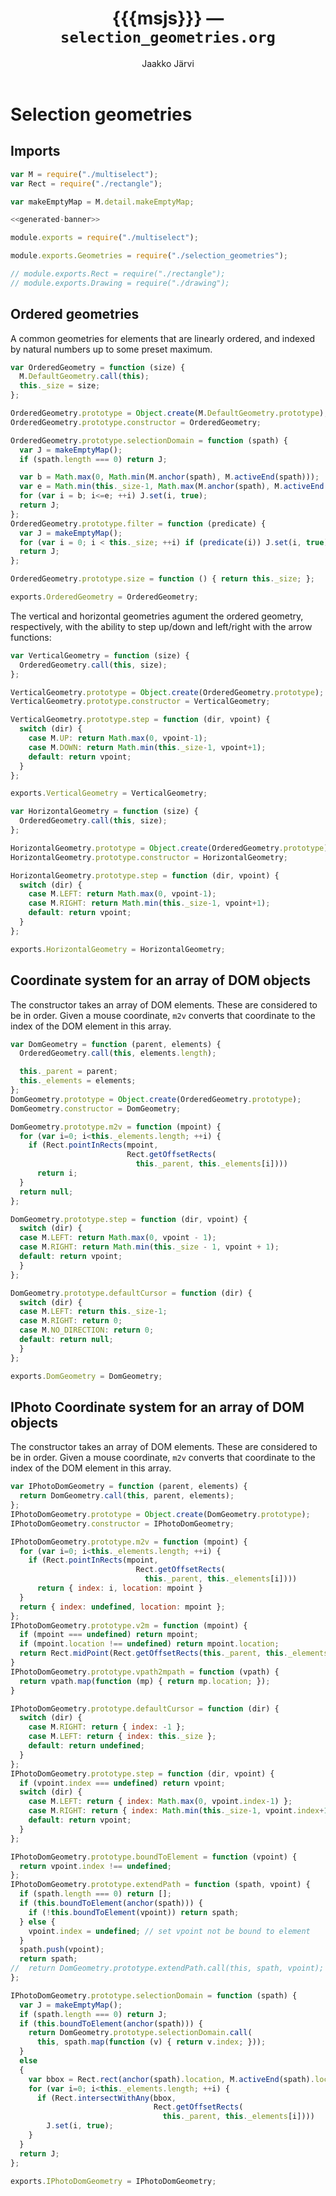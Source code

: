 * Selection geometries

** Imports

#+NAME: imports
#+BEGIN_SRC js
var M = require("./multiselect");
var Rect = require("./rectangle");

var makeEmptyMap = M.detail.makeEmptyMap;
#+END_SRC

#+NAME: multiselect_with_extras
#+BEGIN_SRC js :tangle ../js/multiselect_with_extras.js :noweb yes :padline no
  <<generated-banner>>

  module.exports = require("./multiselect");

  module.exports.Geometries = require("./selection_geometries");

  // module.exports.Rect = require("./rectangle");
  // module.exports.Drawing = require("./drawing");
#+END_SRC


#+BEGIN_SRC js :tangle ../js/selection_geometries.js :noweb yes :exports none :padline no
<<imports>>
<<ordered-geometry>>
<<vertical-geometry>>
<<horizontal-geometry>>
<<dom-cs>>
<<iphoto-dom-cs>>
#+END_SRC


** Ordered geometries

A common geometries for elements that are linearly ordered,
and indexed by natural numbers up to some preset maximum.

#+NAME: ordered-geometry
#+BEGIN_SRC js
var OrderedGeometry = function (size) {
  M.DefaultGeometry.call(this);
  this._size = size;
};

OrderedGeometry.prototype = Object.create(M.DefaultGeometry.prototype);
OrderedGeometry.prototype.constructor = OrderedGeometry;

OrderedGeometry.prototype.selectionDomain = function (spath) {
  var J = makeEmptyMap();
  if (spath.length === 0) return J;

  var b = Math.max(0, Math.min(M.anchor(spath), M.activeEnd(spath)));
  var e = Math.min(this._size-1, Math.max(M.anchor(spath), M.activeEnd(spath)));
  for (var i = b; i<=e; ++i) J.set(i, true);
  return J; 
};
OrderedGeometry.prototype.filter = function (predicate) {
  var J = makeEmptyMap();
  for (var i = 0; i < this._size; ++i) if (predicate(i)) J.set(i, true);
  return J;
};

OrderedGeometry.prototype.size = function () { return this._size; };

exports.OrderedGeometry = OrderedGeometry;
#+END_SRC

The vertical and horizontal geometries agument the ordered
geometry, respectively, with the ability to step up/down and
left/right with the arrow functions:

#+NAME: vertical-geometry
#+BEGIN_SRC js
var VerticalGeometry = function (size) {
  OrderedGeometry.call(this, size);
};

VerticalGeometry.prototype = Object.create(OrderedGeometry.prototype);
VerticalGeometry.prototype.constructor = VerticalGeometry;

VerticalGeometry.prototype.step = function (dir, vpoint) {
  switch (dir) {
    case M.UP: return Math.max(0, vpoint-1);
    case M.DOWN: return Math.min(this._size-1, vpoint+1);
    default: return vpoint;
  }
};

exports.VerticalGeometry = VerticalGeometry;
#+END_SRC

#+NAME: horizontal-geometry
#+BEGIN_SRC js
var HorizontalGeometry = function (size) {
  OrderedGeometry.call(this, size);
};

HorizontalGeometry.prototype = Object.create(OrderedGeometry.prototype);
HorizontalGeometry.prototype.constructor = HorizontalGeometry;

HorizontalGeometry.prototype.step = function (dir, vpoint) {
  switch (dir) {
    case M.LEFT: return Math.max(0, vpoint-1);
    case M.RIGHT: return Math.min(this._size-1, vpoint+1);
    default: return vpoint;
  }
};

exports.HorizontalGeometry = HorizontalGeometry;
#+END_SRC

** Coordinate system for an array of DOM objects

The constructor takes an array of DOM elements. 
These are considered to be in order.
Given a mouse coordinate, ~m2v~ converts that coordinate to the index
of the DOM element in this array.

#+NAME: dom-cs
#+BEGIN_SRC js 
var DomGeometry = function (parent, elements) {
  OrderedGeometry.call(this, elements.length);
  
  this._parent = parent;
  this._elements = elements;
};
DomGeometry.prototype = Object.create(OrderedGeometry.prototype);
DomGeometry.constructor = DomGeometry;

DomGeometry.prototype.m2v = function (mpoint) {
  for (var i=0; i<this._elements.length; ++i) {
    if (Rect.pointInRects(mpoint, 
                          Rect.getOffsetRects(
                            this._parent, this._elements[i])))
      return i;
  }
  return null;
};

DomGeometry.prototype.step = function (dir, vpoint) {
  switch (dir) {
  case M.LEFT: return Math.max(0, vpoint - 1);
  case M.RIGHT: return Math.min(this._size - 1, vpoint + 1);
  default: return vpoint;
  }
};

DomGeometry.prototype.defaultCursor = function (dir) {
  switch (dir) {
  case M.LEFT: return this._size-1;
  case M.RIGHT: return 0; 
  case M.NO_DIRECTION: return 0;
  default: return null;
  }
};
  
exports.DomGeometry = DomGeometry;
#+END_SRC


** IPhoto Coordinate system for an array of DOM objects

The constructor takes an array of DOM elements. 
These are considered to be in order.
Given a mouse coordinate, ~m2v~ converts that coordinate to the index
of the DOM element in this array.

#+NAME: iphoto-dom-cs
#+BEGIN_SRC js 
var IPhotoDomGeometry = function (parent, elements) {
  return DomGeometry.call(this, parent, elements);
};
IPhotoDomGeometry.prototype = Object.create(DomGeometry.prototype);
IPhotoDomGeometry.constructor = IPhotoDomGeometry;

IPhotoDomGeometry.prototype.m2v = function (mpoint) {
  for (var i=0; i<this._elements.length; ++i) {
    if (Rect.pointInRects(mpoint, 
                            Rect.getOffsetRects(
                              this._parent, this._elements[i])))
      return { index: i, location: mpoint }
  }
  return { index: undefined, location: mpoint };
};
IPhotoDomGeometry.prototype.v2m = function (mpoint) {
  if (mpoint === undefined) return mpoint;
  if (mpoint.location !== undefined) return mpoint.location;
  return Rect.midPoint(Rect.getOffsetRects(this._parent, this._elements[mpoint.index])[0]);
}
IPhotoDomGeometry.prototype.vpath2mpath = function (vpath) {
  return vpath.map(function (mp) { return mp.location; });
}

IPhotoDomGeometry.prototype.defaultCursor = function (dir) {
  switch (dir) {
    case M.RIGHT: return { index: -1 };
    case M.LEFT: return { index: this._size };
    default: return undefined;
  }
};
IPhotoDomGeometry.prototype.step = function (dir, vpoint) {
  if (vpoint.index === undefined) return vpoint;
  switch (dir) {
    case M.LEFT: return { index: Math.max(0, vpoint.index-1) };
    case M.RIGHT: return { index: Math.min(this._size-1, vpoint.index+1) };
    default: return vpoint;
  }
};

IPhotoDomGeometry.prototype.boundToElement = function (vpoint) {
  return vpoint.index !== undefined;
};
IPhotoDomGeometry.prototype.extendPath = function (spath, vpoint) {
  if (spath.length === 0) return [];
  if (this.boundToElement(anchor(spath))) {
    if (!this.boundToElement(vpoint)) return spath;
  } else {
    vpoint.index = undefined; // set vpoint not be bound to element
  }
  spath.push(vpoint); 
  return spath;
//  return DomGeometry.prototype.extendPath.call(this, spath, vpoint);
};

IPhotoDomGeometry.prototype.selectionDomain = function (spath) {
  var J = makeEmptyMap();
  if (spath.length === 0) return J;
  if (this.boundToElement(anchor(spath))) {
    return DomGeometry.prototype.selectionDomain.call(
      this, spath.map(function (v) { return v.index; }));
  }
  else
  {
    var bbox = Rect.rect(anchor(spath).location, M.activeEnd(spath).location);
    for (var i=0; i<this._elements.length; ++i) {
      if (Rect.intersectWithAny(bbox,
                                Rect.getOffsetRects(
                                  this._parent, this._elements[i])))
        J.set(i, true);
    }
  }
  return J;
}; 
  
exports.IPhotoDomGeometry = IPhotoDomGeometry;
#+END_SRC

* Export configuration                                     :ARCHIVE:noexport:
  
  #+SETUPFILE: org-settings.org
  #+TITLE:     {{{msjs}}} --- ~selection_geometries.org~
  #+AUTHOR:    Jaakko Järvi
  #+EMAIL:     jarvij@gmail.com
  #+DATE:      
  
  
* File local variables                                     :ARCHIVE:noexport:
  
# Local Variables:
# mode: org
# org-html-postamble: nil
# org-src-preserve-indentation: t 
# org-babel-use-quick-and-dirty-noweb-expansion: t
# End:





